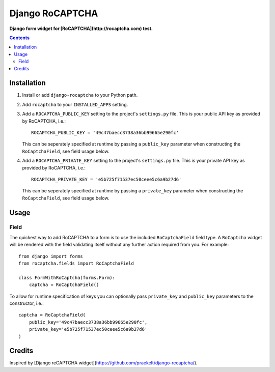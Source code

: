 Django RoCAPTCHA
================
**Django form widget for [RoCAPTCHA](http://rocaptcha.com) test.**

.. contents:: Contents
    :depth: 5

Installation
------------

#. Install or add ``django-rocaptcha`` to your Python path.

#. Add ``rocaptcha`` to your ``INSTALLED_APPS`` setting.

#. Add a ``ROCAPTCHA_PUBLIC_KEY`` setting to the project's ``settings.py`` file. This is your public API key as provided by RoCAPTCHA, i.e.::
    
    ROCAPTCHA_PUBLIC_KEY = '49c47baecc3738a36bb99665e290fc'
    
   This can be seperately specified at runtime by passing a ``public_key`` parameter when constructing the ``RoCaptchaField``, see field usage below.

#. Add a ``ROCAPTCHA_PRIVATE_KEY`` setting to the project's ``settings.py`` file. This is your private API key as provided by RoCAPTCHA, i.e.::
    
    ROCAPTCHA_PRIVATE_KEY = 'e5b725f71537ec50ceee5c6a9b27d6'
   
   This can be seperately specified at runtime by passing a ``private_key`` parameter when constructing the ``RoCaptchaField``, see field usage below.

Usage
-----

Field
~~~~~
The quickest way to add RoCAPTCHA to a form is to use the included ``RoCaptchaField`` field type. A ``RoCaptcha`` widget will be rendered with the field validating itself without any further action required from you. For example::

    from django import forms
    from rocaptcha.fields import RoCaptchaField

    class FormWithRoCaptcha(forms.Form):
        captcha = RoCaptchaField()

To allow for runtime specification of keys you can optionally pass ``private_key`` and ``public_key`` parameters to the constructor, i.e.::
    
    captcha = RoCaptchaField(
        public_key='49c47baecc3738a36bb99665e290fc',
        private_key='e5b725f71537ec50ceee5c6a9b27d6'
    )

Credits
-------
Inspired by [Django reCAPTCHA widget](https://github.com/praekelt/django-recaptcha/).
